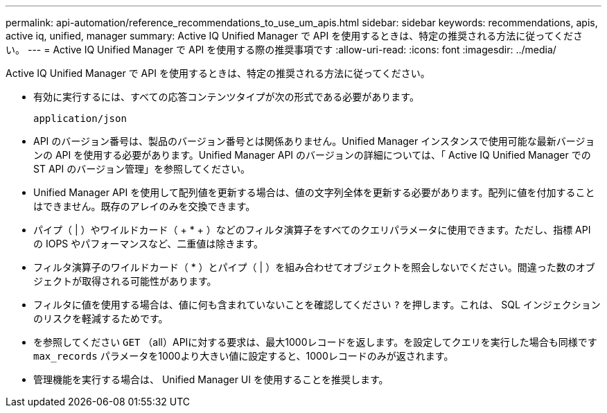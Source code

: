 ---
permalink: api-automation/reference_recommendations_to_use_um_apis.html 
sidebar: sidebar 
keywords: recommendations, apis, active iq, unified, manager 
summary: Active IQ Unified Manager で API を使用するときは、特定の推奨される方法に従ってください。 
---
= Active IQ Unified Manager で API を使用する際の推奨事項です
:allow-uri-read: 
:icons: font
:imagesdir: ../media/


[role="lead"]
Active IQ Unified Manager で API を使用するときは、特定の推奨される方法に従ってください。

* 有効に実行するには、すべての応答コンテンツタイプが次の形式である必要があります。
+
[listing]
----
application/json
----
* API のバージョン番号は、製品のバージョン番号とは関係ありません。Unified Manager インスタンスで使用可能な最新バージョンの API を使用する必要があります。Unified Manager API のバージョンの詳細については、「 Active IQ Unified Manager での ST API のバージョン管理」を参照してください。
* Unified Manager API を使用して配列値を更新する場合は、値の文字列全体を更新する必要があります。配列に値を付加することはできません。既存のアレイのみを交換できます。
* パイプ（ | ）やワイルドカード（ + * + ）などのフィルタ演算子をすべてのクエリパラメータに使用できます。ただし、指標 API の IOPS やパフォーマンスなど、二重値は除きます。
* フィルタ演算子のワイルドカード（ +*+ ）とパイプ（ | ）を組み合わせてオブジェクトを照会しないでください。間違った数のオブジェクトが取得される可能性があります。
* フィルタに値を使用する場合は、値に何も含まれていないことを確認してください `?` を押します。これは、 SQL インジェクションのリスクを軽減するためです。
* を参照してください `GET` （all）APIに対する要求は、最大1000レコードを返します。を設定してクエリを実行した場合も同様です `max_records` パラメータを1000より大きい値に設定すると、1000レコードのみが返されます。
* 管理機能を実行する場合は、 Unified Manager UI を使用することを推奨します。

